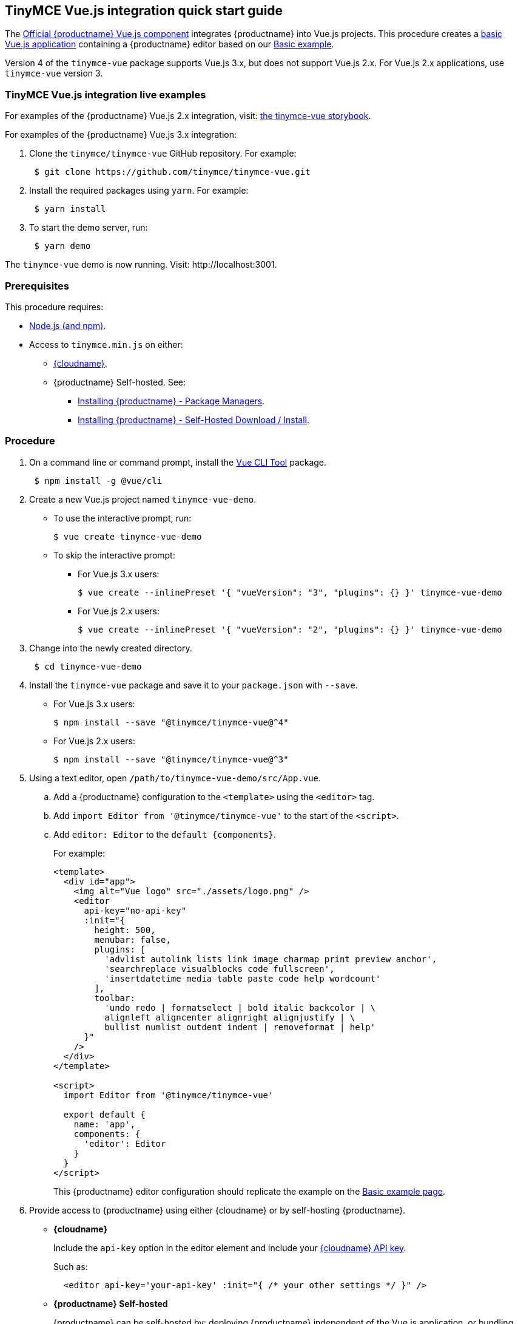 == TinyMCE Vue.js integration quick start guide

The https://github.com/tinymce/tinymce-vue[Official {productname} Vue.js component] integrates {productname} into Vue.js projects.
This procedure creates a https://cli.vuejs.org/guide/creating-a-project.html#vue-create[basic Vue.js application] containing a {productname} editor based on our xref:basic-example.adoc[Basic example].

Version 4 of the `tinymce-vue` package supports Vue.js 3.x, but does not support Vue.js 2.x. For Vue.js 2.x applications, use `tinymce-vue` version 3.

=== TinyMCE Vue.js integration live examples

For examples of the {productname} Vue.js 2.x integration, visit: https://tinymce.github.io/tinymce-vue/[the tinymce-vue storybook].

For examples of the {productname} Vue.js 3.x integration:

. Clone the `tinymce/tinymce-vue` GitHub repository. For example:
+
[,sh]
----
 $ git clone https://github.com/tinymce/tinymce-vue.git
----

. Install the required packages using `yarn`. For example:
+
[,sh]
----
 $ yarn install
----

. To start the demo server, run:
+
[,sh]
----
 $ yarn demo
----

The `tinymce-vue` demo is now running. Visit: \http://localhost:3001.

=== Prerequisites

This procedure requires:

* https://nodejs.org/[Node.js (and npm)].
* Access to `tinymce.min.js` on either:
 ** xref:editor-and-features.adoc[{cloudname}].
 ** {productname} Self-hosted. See:
  *** xref:advanced-install.adoc#packagemanagerinstalloptions[Installing {productname} - Package Managers].
  *** xref:advanced-install.adoc#self-hostedinstall[Installing {productname} - Self-Hosted Download / Install].

=== Procedure

. On a command line or command prompt, install the https://cli.vuejs.org/#getting-started[Vue CLI Tool] package.
+
[,sh]
----
 $ npm install -g @vue/cli
----

. Create a new Vue.js project named `tinymce-vue-demo`.
 ** To use the interactive prompt, run:
+
[,sh]
----
$ vue create tinymce-vue-demo
----

 ** To skip the interactive prompt:
  *** For Vue.js 3.x users:
+
[,sh]
----
$ vue create --inlinePreset '{ "vueVersion": "3", "plugins": {} }' tinymce-vue-demo
----

  *** For Vue.js 2.x users:
+
[,sh]
----
$ vue create --inlinePreset '{ "vueVersion": "2", "plugins": {} }' tinymce-vue-demo
----
. Change into the newly created directory.
+
[,sh]
----
 $ cd tinymce-vue-demo
----

. Install the `tinymce-vue` package and save it to your `package.json` with `--save`.
 ** For Vue.js 3.x users:
+
[,sh]
----
$ npm install --save "@tinymce/tinymce-vue@^4"
----

 ** For Vue.js 2.x users:
+
[,sh]
----
$ npm install --save "@tinymce/tinymce-vue@^3"
----
. Using a text editor, open `/path/to/tinymce-vue-demo/src/App.vue`.
.. Add a {productname} configuration to the `<template>` using the `<editor>` tag.
.. Add `import Editor from '@tinymce/tinymce-vue'` to the start of the `<script>`.
.. Add `editor: Editor` to the `+default {components}+`.
+
For example:
+
[source, jsx]
----
<template>
  <div id="app">
    <img alt="Vue logo" src="./assets/logo.png" />
    <editor
      api-key="no-api-key"
      :init="{
        height: 500,
        menubar: false,
        plugins: [
          'advlist autolink lists link image charmap print preview anchor',
          'searchreplace visualblocks code fullscreen',
          'insertdatetime media table paste code help wordcount'
        ],
        toolbar:
          'undo redo | formatselect | bold italic backcolor | \
          alignleft aligncenter alignright alignjustify | \
          bullist numlist outdent indent | removeformat | help'
      }"
    />
  </div>
</template>

<script>
  import Editor from '@tinymce/tinymce-vue'

  export default {
    name: 'app',
    components: {
      'editor': Editor
    }
  }
</script>
----
+
This {productname} editor configuration should replicate the example on the xref:basic-example.adoc[Basic example page].
. Provide access to {productname} using either {cloudname} or by self-hosting {productname}.
 ** *{cloudname}*
+
Include the `api-key` option in the editor element and include your link:{accountsignup}[{cloudname} API key].
+
Such as:
+
[source,html]
----
  <editor api-key='your-api-key' :init="{ /* your other settings */ }" />
----

** *{productname} Self-hosted*
+
{productname} can be self-hosted by: deploying {productname} independent of the Vue.js application, or bundling {productname} with the Vue.js application.

*** *Deploy {productname} independent of the Vue.js application*
+
To use an independent deployment of {productname}, add a script to either the `<head>` or the end of the `<body>` of the HTML file, such as:
+
[source, html]
----
<script src="/path/to/tinymce.min.js"></script>
----
+
To use an independent deployment of {productname} with the create a Vue.js application, add the script to `/path/to/tinymce-vue-demo/public/index.html`.
+
For information on self-hosting {productname}, see: xref:advanced-install.adoc[Installing {productname}].

  *** *Bundling {productname} with the Vue.js application using a module loader*
+
To bundle {productname} using a module loader (such as Webpack and Browserify), see: xref:usage-with-module-loaders.adoc[Usage with module loaders].
. Test the application using the Node.js development server.
 ** To start the development server, navigate to the `tinymce-vue-demo` directory and run:
+
[source, sh]
----
  $ npm run serve
----

 ** To stop the development server, select on the command line or command prompt and press _Ctrl+C_.

=== Deploying the application to a HTTP server.

The application will require further configuration before it can be deployed to a production environment. For information on configuring the application for deployment, see: https://vuejs.org/v2/guide/deployment.html[Vue.js - Production Deployment].

=== Next Steps

* For examples of the {productname} integration, see: https://tinymce.github.io/tinymce-vue/[the tinymce-vue storybook].
* For information on customizing:
 ** {productname}, see: xref:basic-setup.adoc[Basic setup].
 ** The Vue.js application, see: https://vuejs.org/v2/guide/[Vue.js Documentation].
